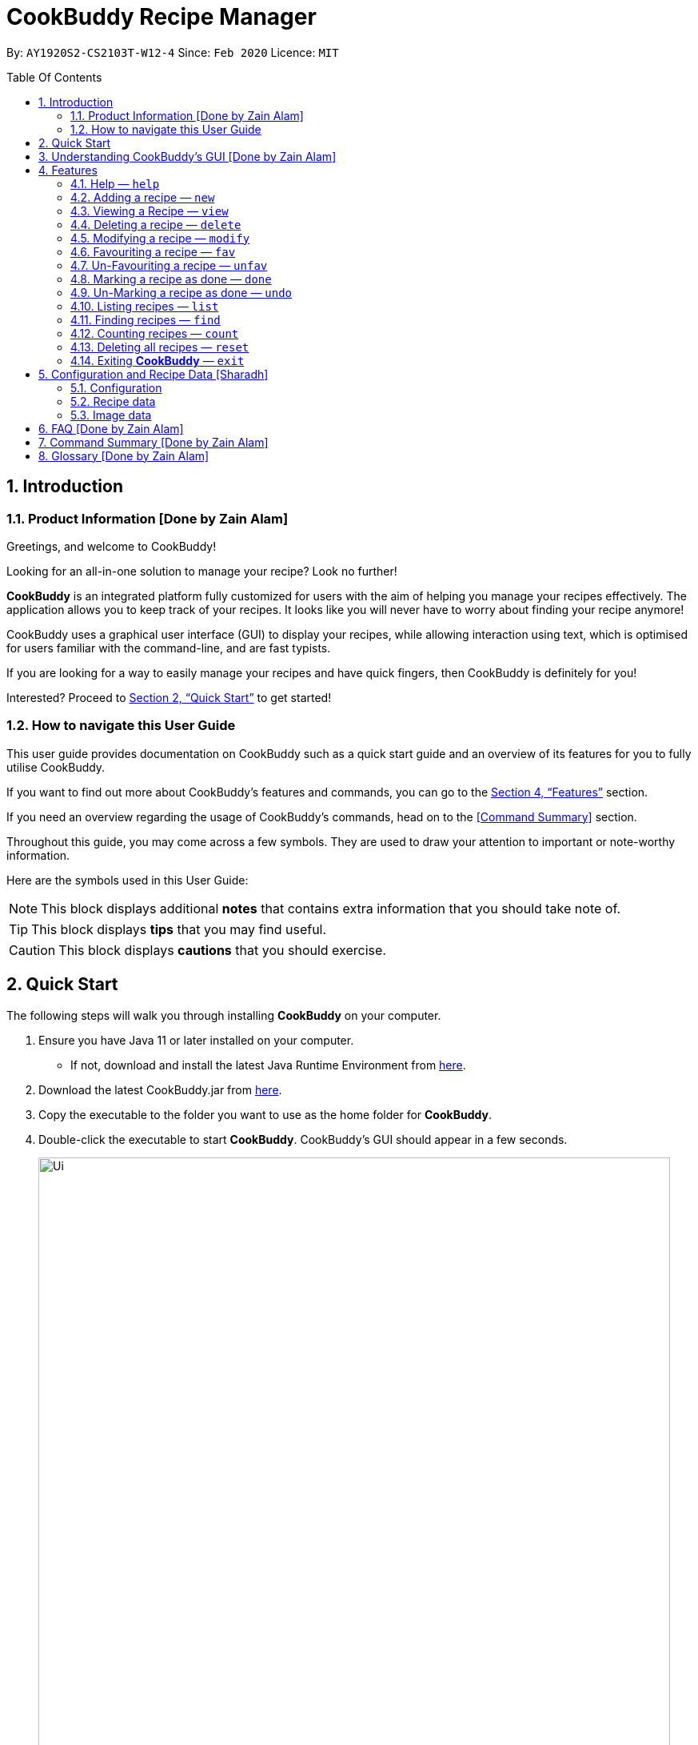 # CookBuddy Recipe Manager
:site-section: UserGuide
:toc:
:toc-title: Table Of Contents
:toc-placement: preamble
:sectnums:
:imagesDir: images
:stylesDir: stylesheets
:xrefstyle: full
:experimental:
ifdef::env-github[]
:tip-caption: :bulb:
:note-caption: :information_source:
:warning-caption: :warning:
endif::[]
:repoURL: https://github.com/AY1920S2-CS2103T-W12-4/main/

By: `AY1920S2-CS2103T-W12-4`      Since: `Feb 2020`      Licence: `MIT`

== Introduction

=== Product Information [Done by Zain Alam]

Greetings, and welcome to CookBuddy!

Looking for an all-in-one solution to manage your recipe? Look no further!

*CookBuddy* is an integrated platform fully customized for users with the aim of helping you manage your recipes effectively. The application allows you to keep track of your recipes.
It looks like you will never have to worry about finding your recipe anymore!

CookBuddy uses a graphical user interface (GUI) to display your recipes, while allowing interaction using text, which is optimised for users familiar with the command-line, and are fast typists.

If you are looking for a way to easily manage your recipes and have quick fingers, then CookBuddy is definitely for you!

Interested?
Proceed to <<Quick Start>> to get started!

=== How to navigate this User Guide

This user guide provides documentation on CookBuddy such as a quick start guide and an overview of its features for you to fully utilise CookBuddy.

If you want to find out more about CookBuddy's features and commands, you can go to the <<Features>> section.

If you need an overview regarding the usage of CookBuddy's commands, head on to the <<Command Summary>> section.

Throughout this guide, you may come across a few symbols.
They are used to draw your attention to important or note-worthy information.

Here are the symbols used in this User Guide:

[NOTE]
This block displays additional *notes* that contains extra information that you should take note of.

[TIP]
This block displays *tips* that you may find useful.

[CAUTION]
This block displays *cautions* that you should exercise.

== Quick Start

The following steps will walk you through installing *CookBuddy* on your computer.

. Ensure you have Java 11 or later installed on your computer.
    - If not, download and install the latest Java Runtime Environment from https://www.java.com/en/download/[here].

. Download the latest CookBuddy.jar from https://github.com/AY1920S2-CS2103T-W12-4/main/releases[here].

. Copy the executable to the folder you want to use as the home folder for *CookBuddy*.

. Double-click the executable to start *CookBuddy*. CookBuddy's GUI should appear in a few seconds.
+
[caption=]
.Home page of *CookBuddy*
image::Ui.png[width="790"]
+
. Type your command in the command box and press kbd:[Enter] to execute it.
   e.g. typing `help` and pressing kbd:[Enter] will open the help window.

. Some example commands you can try:

   * `list` : lists all the recipes stored in CookBuddy.

   * `new n/Ham Sandwich ing/bread, 2 slices; ham, 1 slice ins/put ham between bread; serve on plate`:
    adds a recipe named "Ham Sandwich" to *CookBuddy*.

   * `delete 3` : deletes the 3rd recipe shown in the current list from CookBuddy.

   * `exit` : quits *CookBuddy*.

. Refer to <<Features>> for details of each command.

== Understanding CookBuddy’s GUI [Done by Zain Alam]

This section teaches you on how to utilise *CookBuddy’s* GUI.

[caption=]
.The different components in CookBuddy's GUI
image::user-guide/ui-components.png[width="600"]

There are four major components that you will be using in *CookBuddy*, which will be referenced in the upcoming sections.

. *Menu bar* +
The menu bar contains clickable buttons that you can use to execute certain commands, such as help, `help` to open the help window.

. *Command Line* +
_The command line is where you enter all your commands in *CookBuddy*._ +
+
After entering your command, you can execute it by simply using the kbd:[Enter] key on your keyboard!

. *Result Display* +
The result display displays feedback from *CookBuddy* to you after you have executed a command in *CookBuddy*.

. *Status bar* +
The status bar shows you the path where your data is saved when you are using the features of *CookBuddy*.

==  Features

The following sub-sections describes the features you can use in *CookBuddy*.

.COMMAND FORMAT
****
* Words in `UPPER_CASE` are values of the parameters to be supplied by the user.
    ** In `find n/RECIPE_NAME`, `RECIPE_NAME` refers to the value of the `n/` parameter supplied to the `find` command.

* Words in square brackets indicate that they are optional. `[t/TAG]` means the `t/` parameter is optional.
****

[CAUTION]
Please follow the format specified *strictly* and carefully.

===  Help — `help`
You can list all the commands recognised by *CookBuddy* by typing `help` into the command box and pressing kbd:[Enter].

If you also specify a command after typing help, *CookBuddy* will show how to use that specific command.

Format: `help [COMMAND]`

TIP: You can also execute this command by using the kbd:[F1] key on your keyboard.

Example 1: You can type `help` and *CookBuddy* will display the commands that it recognises.

*Expected Outcome*

A separate help window will appear.

image::user-guide/helpwindow.png[width="600"]

Example 2: You can type `help delete` and *CookBuddy* will show you how to use the `delete` command.

*Expected Outcome*

A separate help window will appear with details on the delete command's usage.

image::user-guide/helpwindowdelete.png[width="600"]


=== Adding a recipe — `new`
You can add a new recipe to *CookBuddy* using the `new` command.

[NOTE]
Parameters in *bold* indicate they are mandatory.

Format: `new *n/NAME* *ing/INGREDIENT, QUANTITY* [; ...] *ins/INSTRUCTION* [; ...] [p/PATH] [cal/CALORIES] [s/SERVING_SIZE]
[r/RATING] [t/TAG [, ...]]`

[CAUTION]
Remember to follow the format specified *strictly* and carefully.

*CookBuddy* accepts the following parameters:

    * `n/` - *name of the recipe*
    * `ing/` - *ingredients of the recipe*
    * `ins/` - *instructions of the recipe*
    * `p/` - path of the recipe's photo
    * `cal/` - calories in the recipe (in kcal)
    * `s/` - serving size of the recipe (any integer greater than 0)
    * `r/` - personal rating of the recipe (any integer between 0-5 inclusive)
    * `d/` - difficulty of following the recipe (any integer between 0-5 inclusive)
    * `t/` - tags of the recipe (separated by commas)

Example 1: You can enter `new n/Fried Rice ing/White rice, 1 cup; salt, 1 gram ins/Fry the rice; add salt` into *CookBuddy*, and a new recipe with the following attributes will be added:

    * Name: Fried Rice
    * Ingredients:
        ** 1 cup of white rice
        ** 1 gram of salt
    * Instructions:
        . Fry the rice
        . Add salt

*Expected Outcome*

[caption=]
.1) If you would like to add a recipe to *CookBuddy*, enter the `new` command including the attributes of the recipe
image::user-guide/new-before.png[width="300"]

[caption=]
.2) After using the `new` command, the new recipe will be added to *CookBuddy* and will be displayed.
image::user-guide/new-after.png[width="600"]


=== Viewing a Recipe — `view`
You can view a recipe at the given index on *CookBuddy* using the `view` command.

Format: `view INDEX`

[NOTE]
====
`INDEX` must be a positive integer value, within the range of the number of recipes in your CookBuddy.
====

Example: You can type `view 2` and *CookBuddy* will display you the recipe at index 2 on the main page.

*Expected Outcome*

[caption=]
.1) You want to view the second recipe in *CookBuddy*
image::user-guide/view-before.png[width="600"]

[caption=]
.2) After using the `view` command, the recipe will be displayed to you
image::user-guide/view-after.png[width="300"]


=== Deleting a recipe — `delete`
You can delete an existing recipe from *CookBuddy* using the `delete` command.

Format: `delete INDEX`

Example: You can type `delete 1` and *CookBuddy* will delete the recipe at index 1.

[NOTE]
====
* `INDEX` must be a positive integer value, within the range of the number of recipes in *CookBuddy*.
====

*Expected Outcome*

[caption=]
.1) You want to delete the first recipe in *CookBuddy*
image::user-guide/delete-before.png[width="600"]

[caption=]
.2) After using the `delete` command, the recipe will be removed from *CookBuddy*
image::user-guide/delete-after.png[width="300"]

[IMPORTANT]
====
This command cannot be undone. Once a `recipe` has been deleted, its respective data entry in the save file will be permanently deleted.
+

//See <<data-storage>> for more details.
//
====

=== Modifying a recipe — `modify`
You can modify the attributes of an existing recipe in *CookBuddy* using the `modify` command.

Format: `modify INDEX [ing/INGREDIENT, QUANTITY [; ...]] [ins/INSTRUCTION [; ...]] [cal/CALORIES] [s/SERVING_SIZE]
[r/RATING] [t/TAG [, ...]]`

[NOTE]
====
`INDEX` must be a positive integer value, within range of the number of recipes in *CookBuddy*.
====

[CAUTION]
Remember to follow the format specified *strictly* and carefully.

==== Modifying a recipe's ingredients
You can modify a recipe's ingredients by appending `ing/INGREDIENT, QUANTITY [; ...]` to a `modify` command.

Example: You can type `modify 1 ing/ham, 2 slices` and *CookBuddy* will modify the ingredients of the 1st recipe in
the list to contain 2 slices of ham.

//*Expected Outcome*
//
//[caption=]
//.1) You want to modify the `recipe ingredients` in your CookBuddy
//image::user-guide/modifyingredient-before.png[width="600"]
//
//[caption=]
//.2) After using the `modify` command, the `recipe ingredients` will be changed accordingly
//image::user-guide/modifyingredient-after.png[width="600"]


==== Modifying a recipe's instructions
You can modify a recipe's instructions by appending `ins/INSTRUCTION [; ...]` to a `modify` command.

Example: You can type `modify 2 ins/boil eggs; slice apples` and *CookBuddy* will modify the instructions in the 2nd
recipe to contain two instructions:

    * boil eggs
    * slice apples

//*Expected Outcome*
//
//[caption=]
//.1) You want to favourite the first `recipe` in your CookBuddy
//image::user-guide/fav-before.png[width="600"]
//
//[caption=]
//.2) After using the `modify` command, the `recipe tags` will be changed accordingly
//image::user-guide/modifytag-after.png[width="600"]


==== Modifying a recipe's tags
You can modify a recipe's tags by appending `[t/TAG [, ...]]` to a `modify` command.
If you want to remove all the tags from the recipe, append `t/` instead.

Example 1: You can type `modify 2 t/lunch, dinner` and *CookBuddy* will update the tags in the 1st recipe to contain
two tags:

    * lunch
    * dinner

*Expected Outcome*

[caption=]
.1) You want to modify a recipe's tags in *CookBuddy*
image::user-guide/modifytag-before.png[width="600"]

[caption=]
.2) After using the `modify` command, the recipe's tags will be changed accordingly
image::user-guide/modifytag-after.png[width="600"]

Example 2: You can type `modify 1 t/` and *CookBuddy* will remove all the existing tags from the 1st recipe.

*Expected Outcome*

[caption=]
.1) You want to remove all the tags from a recipe in *CookBuddy*
image::user-guide/modifyremovetag-before.png[width="600"]

[caption=]
.2) After using the `modify` command, the recipe's tags will be removed accordingly
image::user-guide/modifyremovetag-after.png[width="600"]


=== Favouriting a recipe — `fav`
You can favourite an existing recipe from *CookBuddy* using the `fav` command.

Format: `fav INDEX`

[NOTE]
====
* `INDEX` must be a positive integer value, within range of the number of recipes in *CookBuddy*.
* A favourited recipe is indicated by a red filled heart.
====

Example: You can type `fav 1` and *CookBuddy* will favourite the recipe at index 1.

//*Expected Outcome*
//
//[caption=]
//.1) You want to favourite the first `recipe` in your CookBuddy
//image::user-guide/fav-before.png[width="600"]
//
//[caption=]
//.2) After using the `modify` command, the `recipe tags` will be changed accordingly
//image::user-guide/modifytag-after.png[width="600"]


=== Un-Favouriting a recipe — `unfav`
You can un-favourite an existing recipe from *CookBuddy* using the `unfav` command.

Format: `unfav INDEX`

[NOTE]
====
* `INDEX` must be a positive integer value, within range of the number of recipes in your CookBuddy.
* Recipes are not favourited by default.
* This command is only useful if you wish to un-favourite a recipe that is already favourited.
A non-favourited recipe is indicated by a heart with a read outline and no fill.
====

//*Expected Outcome*
//
//[caption=]
//.1) You want to favourite the first `recipe` in your CookBuddy
//image::user-guide/fav-before.png[width="600"]
//
//[caption=]
//.2) After using the `modify` command, the `recipe tags` will be changed accordingly
//image::user-guide/modifytag-after.png[width="600"]


=== Marking a recipe as done — `done`
You can mark an existing recipe from *CookBuddy* as being done using the `done` command. This indicates that the recipe
has been attempted.

Format: `done INDEX`

[NOTE]
====
`INDEX` must be a positive integer value, within the range of the number of recipes in your CookBuddy.
====

Example: You can type `done 1` and *CookBuddy* will mark the recipe at index 1 as being done, indicating that it has
been attempted.

//*Expected Outcome*
//
//[caption=]
//.1) You want to favourite the first `recipe` in your CookBuddy
//image::user-guide/fav-before.png[width="600"]
//
//[caption=]
//.2) After using the `modify` command, the `recipe tags` will be changed accordingly
//image::user-guide/modifytag-after.png[width="600"]


=== Un-Marking a recipe as done — `undo`
You can un-mark an existing recipe from *CookBuddy* as being done, using the`undo` command. This indicates that the
recipe has not been attempted.

Format: `undo INDEX`

[NOTE]
====
* `INDEX` must be a positive integer value, within range of the number of recipes in your CookBuddy.
* Recipes are marked as not attempted by default.
This command is only useful if you wish to un-mark recipe that is already marked as done.
====

Example: You can type `undo 1` and *CookBuddy* will un-mark the recipe at index 1 as done, indicating that it has not
been attempted.

//*Expected Outcome*
//
//[caption=]
//.1) You want to favourite the first `recipe` in your CookBuddy
//image::user-guide/fav-before.png[width="600"]
//
//[caption=]
//.2) After using the `modify` command, the `recipe tags` will be changed accordingly
//image::user-guide/modifytag-after.png[width="600"]


=== Listing recipes — `list`
You can list all the existing recipes from *CookBuddy* using the `list` command. This command also helps to refresh
the current recipe list.

Format: `list`

Example: You can type `list` and *CookBuddy* will display all the recipes that are currently stored in it.

//*Expected Outcome*
//
//[caption=]
//.1) You want to favourite the first `recipe` in your CookBuddy
//image::user-guide/fav-before.png[width="600"]
//
//[caption=]
//.2) After using the `modify` command, the `recipe tags` will be changed accordingly
//image::user-guide/modifytag-after.png[width="600"]


=== Finding recipes — `find`
You can find an existing recipe with a particular parameter from *CookBuddy* using the `find` command.

Format: `find [n/NAME [...]] [ing/INGREDIENT [...]]`

[NOTE]
====
*CookBuddy* can find recipes from one parameter at a time.
====

==== Finding a recipe by name
You can find a recipe by its name by appending `n/NAME [...]` to a `find` command.

Example: You can type `find n/sandwich` and *CookBuddy* will display recipes that contain the word `sandwich` in their name.

//*Expected Outcome*
//
//[caption=]
//.1) You want to favourite the first `recipe` in your CookBuddy
//image::user-guide/fav-before.png[width="600"]
//
//[caption=]
//.2) After using the `modify` command, the `recipe tags` will be changed accordingly
//image::user-guide/modifytag-after.png[width="600"]


==== Finding a recipe by ingredient
You can find a recipe by its ingredient by appending `[ing/INGREDIENT [...]]` to a `find` command.

Example: You can type `find ing/bread` and *CookBuddy* will display the recipes containing bread as an ingredient to you.

//*Expected Outcome*
//
//[caption=]
//.1) You want to favourite the first `recipe` in your CookBuddy
//image::user-guide/fav-before.png[width="600"]
//
//[caption=]
//.2) After using the `modify` command, the `recipe tags` will be changed accordingly
//image::user-guide/modifytag-after.png[width="600"]


=== Counting recipes — `count`
You can count the total number of recipes stored in *CookBuddy* using the `count` command.

Format: `count`

Example: You can type `count` and *CookBuddy* will display the total number of recipes stored in it.

//*Expected Outcome*
//
//[caption=]
//.1) You want to favourite the first `recipe` in your CookBuddy
//image::user-guide/fav-before.png[width="600"]
//
//[caption=]
//.2) After using the `modify` command, the `recipe tags` will be changed accordingly
//image::user-guide/modifytag-after.png[width="600"]
//
//
// === Duplicate Recipe — `dup <index>`
// Duplicates the recipe found at the specified index, and places the new recipe at `index + 1`
// Useful for users who wish to experiment with recipes while keeping a copy of the original.


=== Deleting all recipes — `reset`
You can remove all the recipes stored in *CookBuddy* using the `reset`command.

Format: `reset`

Example: You can type `reset` and *CookBuddy* will clear all the recipes stored in it.

//*Expected Outcome*
//
//[caption=]
//.1) You want to favourite the first `recipe` in your CookBuddy
//image::user-guide/fav-before.png[width="600"]
//
//[caption=]
//.2) After using the `modify` command, the `recipe tags` will be changed accordingly
//image::user-guide/modifytag-after.png[width="600"]


=== Exiting *CookBuddy* — `exit`
You can exit from *CookBuddy* using the `exit` command.

Format: `exit`

Example: You can type `exit` and *CookBuddy* will terminate.

== Configuration and Recipe Data [Sharadh]
=== Configuration
CookBuddy may be easily configured, by editing the key-value pairs in `preferences.json`, which is automatically created at the same folder where the CookBuddy `jar` file is. The key-value pairs are detailed in <<configoptions>>.

[[configoptions]]
[options="header",width=700]
.`preferences.json` key-value pairs
|===
|Key|Default value|Valid values
|`windowWidth`|740.0|Any positive floating-point (decimal) number
|`windowHeight`|600.0|Any positive floating-point (decimal) number
|`windowCoordinates: x`|398|Any positive integer
|`windowCoordinates: y`|88|Any positive integer
| `dataFilePath`|`data/recipebook.json` on *nix, `\data\\recipebook.json` on Windows | Any valid file path appropriate to the OS
|"recipeImagePath" | `data/images` on *nix, `data\\images` on Windows | Any valid file path appropriate to the OS
|===

=== Recipe data
The recipe data is stored in the specified path above, as _another_ `.json` file, with key-value pairs.

[WARNING]
====
Do *_not_* edit the `recipebook.json` file by hand, nor delete any lines from the file. CookBuddy may fail to read the file and may crash, or worse, overwrite the file with placeholder data.

The file may be copied out elsewhere for editing, but adhere strictly to the format as written out by CookBuddy.
====

=== Image data
Each recipe's image is stored as a `.png` file in the pecified folder, with the recipe name, and a unique identifier (UID). If a given recipe does not have an image, CookBuddy will automatically use a placeholder instead, and denote so in `recipebook.json`.


== FAQ [Done by Zain Alam]

The following section answers some questions you might have regarding *CookBuddy*.

*Q: Is CookBuddy safe to use?* +
*A*: Yes, *CookBuddy* is safe to use. We regularly review our code to ensure that there are no vulnerabilities for hackers to exploit.

*Q: Is CookBuddy secure?* +
*A*: Yes, *CookBuddy* is secure. Your data is stored only on your computer. No data is sent to any online server.

*Q: Do I need an Internet connection to use CookBuddy?* +
*A*: No. *CookBuddy* works 100% offline.

*Q: Will CookBuddy receive updates?* +
*A*: Yes. We are a dedicated team of software developers who are constantly collating feedback and running tests on the app. We are also working towards delivering additional features for our users.

*Q: Can I use CookBuddy on a mobile device?* +
*A*: *CookBuddy* is designed to work best on a desktop/ laptop computer. We are currently working on releasing *CookBuddy* on mobile platforms.

*Q: How do I transfer my data to another Computer?* +
*A*: Download the jar in the other computer and copy the entire data folder over to the same directory. Run CookBuddy and update the preferences.json if necessary.

*Q: Can I edit my data folder of CookBuddy which contains the information regarding my recipes?* +
*A*: No. Please do not modify the data folder of CookBuddy. All modifications of the recipes should be done through the `modify`
command only.

*Q: How do I retrieve back all the recipes in CookBuddy if I accidentally reset CookBuddy?* +
*A*: Right now CookBuddy does not support a backup feature. Thus, it would be best if you do not accidentally use the `reset`
command. The backup feature will be released soon in the near future.

*Q: CookBuddy is not working on my computer. How do I fix it?* +
*A*: Ensure that your computer is running on Java 11 and not other versions. CookBuddy does not support other versions of Java.

== Command Summary [Done by Zain Alam]

The following section gives a quick summary of all the commands you can use in CookBuddy arranged in an alphabetical order.

[cols="1, 3", options="header"]
.Various commands of CookBuddy.
|==============
|Command | Usage
| `count` | Counts the total number of recipes stored in CookBuddy.
| `delete *INDEX*` | Deletes the recipe at the given `INDEX`.
| `done *INDEX*` | Marks the recipe at the given `INDEX` as `done`.
| `exit` | Exits CookBuddy.
| `fav *INDEX*` | Favourites the recipe at the given `INDEX`.
| `find [n/NAME [...]] [ing/INGREDIENT [...]]` | Finds an existing recipe with the given parameter(s) from CookBuddy.
| `help` | Lists all the commands recognised by CookBuddy.
| `help [COMMAND]` | Displays how to use the `COMMAND` command.
| `list` | Lists all the recipes.
| `modify INDEX [ing/INGREDIENT, QUANTITY [; ...]] [ins/INSTRUCTION [; ...]] [cal/CALORIES] [s/SERVING_SIZE]
[r/RATING] [t/TAG [, ...]]` | Modifies the given parameter(s) of the recipe.
| `new *n/NAME* *ing/INGREDIENT, QUANTITY* [; ...] *ins/INSTRUCTION* [; ...] [p/PATH] [cal/CALORIES] [s/SERVING_SIZE]
[r/RATING] [t/TAG [, ...]]` | Adds a new recipe.
| `reset` | Removes all the recipes from CookBuddy.
| `undo *INDEX*` | Undoes the recipe at the given `INDEX`.
| `unfav *INDEX*` | Un-favourites the recipe at the given `INDEX`.
| `view *INDEX*` | Displays the recipe at the given `INDEX` on CookBuddy.

|==============

== Glossary [Done by Zain Alam]
This section will cover and explain certain technical/CookBuddy specific terms used in this user guide.

.Explanation of various terms used in this user guide.
[cols="1, 3", options="header"]
|==============
|Term                           | Explanation
|Command Line Interface (CLI)   | A user interface where a user is required to use the program by entering commands into a text box.
|Graphical User Interface (GUI) | A user interface that includes visuals such as buttons, icons, images, menus etc.
|Metadata                       | Details associated with  an entity. For example, metadata of a `recipe` include the `name`, `ingredients`, `instructions` etc.

|==============

